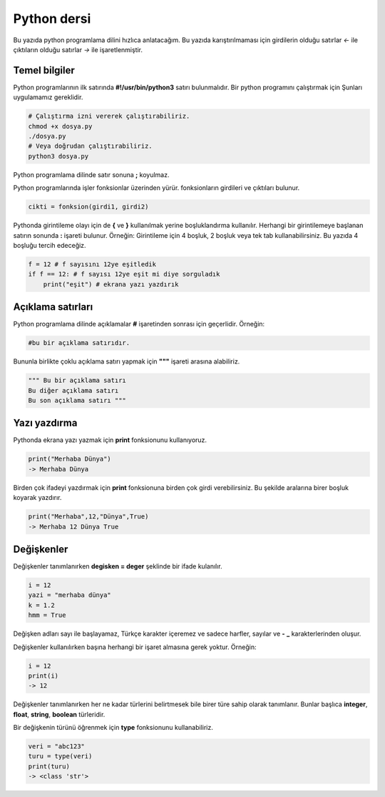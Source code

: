 Python dersi
^^^^^^^^^^^^

Bu yazıda python programlama dilini hızlıca anlatacağım. Bu yazıda karıştırılmaması için girdilerin olduğu satırlar *<-* ile çıktıların olduğu satırlar *->* ile işaretlenmiştir.

Temel bilgiler
==============

Python programlarının ilk satırında **#!/usr/bin/python3** satırı bulunmalıdır.
Bir python programını çalıştırmak için Şunları uygulamamız gereklidir.

.. code-block:: shell

	# Çalıştırma izni vererek çalıştırabiliriz.
	chmod +x dosya.py
	./dosya.py
	# Veya doğrudan çalıştırabiliriz.
	python3 dosya.py

Python programlama dilinde satır sonuna **;** koyulmaz.

Python programlarında işler fonksionlar üzerinden yürür. fonksionların girdileri ve çıktıları bulunur. 

.. code-block:: shell

	cikti = fonksion(girdi1, girdi2)


Pythonda girintileme olayı için de **{** ve **}** kullanılmak yerine boşluklandırma kullanılır. Herhangi bir girintilemeye başlanan satırın sonunda **:** işareti bulunur. Örneğin:
Girintileme için 4 boşluk, 2 boşluk veya tek tab kullanabilirsiniz. Bu yazıda 4 boşluğu tercih edeceğiz.

.. code-block:: python

	f = 12 # f sayısını 12ye eşitledik
	if f == 12: # f sayısı 12ye eşit mi diye sorguladık
	    print("eşit") # ekrana yazı yazdırık

Açıklama satırları
==================

Python programlama dilinde açıklamalar **#** işaretinden sonrası için geçerlidir. Örneğin:

.. code-block:: python

	#bu bir açıklama satırıdır.

Bununla birlikte çoklu açıklama satırı yapmak için **"""** işareti arasına alabiliriz.

.. code-block:: python

	""" Bu bir açıklama satırı
	Bu diğer açıklama satırı
	Bu son açıklama satırı """

Yazı yazdırma
=============

Pythonda ekrana yazı yazmak için **print** fonksionunu kullanıyoruz. 

.. code-block:: python

	print("Merhaba Dünya")
	-> Merhaba Dünya

Birden çok ifadeyi yazdırmak için **print** fonksionuna birden çok girdi verebilirsiniz. Bu şekilde aralarına birer boşluk koyarak yazdırır.

.. code-block:: python

	print("Merhaba",12,"Dünya",True)
	-> Merhaba 12 Dünya True

Değişkenler
===========

Değişkenler tanımlanırken **degisken = deger** şeklinde bir ifade kulanılır.

.. code-block:: python

	i = 12
	yazi = "merhaba dünya"
	k = 1.2
	hmm = True

Değişken adları sayı ile başlayamaz, Türkçe karakter içeremez ve sadece harfler, sayılar ve **-** **_** karakterlerinden oluşur.

Değişkenler kullanılırken başına herhangi bir işaret almasına gerek yoktur. Örneğin:

.. code-block:: python

	i = 12
	print(i)
	-> 12

Değişkenler tanımlanırken her ne kadar türlerini belirtmesek bile birer türe sahip olarak tanımlanır. Bunlar başlıca **integer**, **float**, **string**, **boolean** türleridir.

Bir değişkenin türünü öğrenmek için **type** fonksionunu kullanabiliriz.

.. code-block:: python

	veri = "abc123"
	turu = type(veri)
	print(turu)
	-> <class 'str'>
